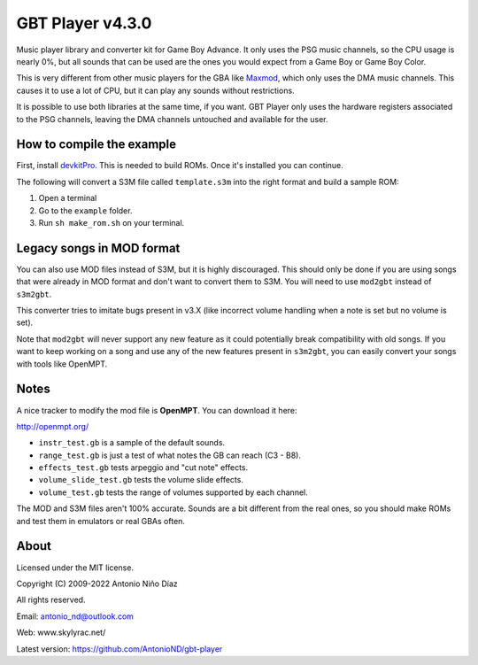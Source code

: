 GBT Player v4.3.0
=================

Music player library and converter kit for Game Boy Advance. It only uses the
PSG music channels, so the CPU usage is nearly 0%, but all sounds that can be
used are the ones you would expect from a Game Boy or Game Boy Color.

This is very different from other music players for the GBA like
`Maxmod <https://maxmod.devkitpro.org/>`__, which only uses the DMA music
channels. This causes it to use a lot of CPU, but it can play any sounds without
restrictions.

It is possible to use both libraries at the same time, if you want. GBT Player
only uses the hardware registers associated to the PSG channels, leaving the DMA
channels untouched and available for the user.

How to compile the example
--------------------------

First, install `devkitPro <https://devkitpro.org/wiki/Getting_Started>`__. This
is needed to build ROMs. Once it's installed you can continue.

The following will convert a S3M file called ``template.s3m`` into the right
format and build a sample ROM:

1. Open a terminal

2. Go to the ``example`` folder.

3. Run ``sh make_rom.sh`` on your terminal.

Legacy songs in MOD format
--------------------------

You can also use MOD files instead of S3M, but it is highly discouraged. This
should only be done if you are using songs that were already in MOD format and
don't want to convert them to S3M. You will need to use ``mod2gbt`` instead of
``s3m2gbt``.

This converter tries to imitate bugs present in v3.X (like incorrect volume
handling when a note is set but no volume is set).

Note that ``mod2gbt`` will never support any new feature as it could potentially
break compatibility with old songs. If you want to keep working on a song and
use any of the new features present in ``s3m2gbt``, you can easily convert your
songs with tools like OpenMPT.

Notes
-----

A nice tracker to modify the mod file is **OpenMPT**. You can download it here:

http://openmpt.org/

- ``instr_test.gb`` is a sample of the default sounds.

- ``range_test.gb`` is just a test of what notes the GB can reach (C3 - B8).

- ``effects_test.gb`` tests arpeggio and "cut note" effects.

- ``volume_slide_test.gb`` tests the volume slide effects.

- ``volume_test.gb`` tests the range of volumes supported by each channel.

The MOD and S3M files aren't 100% accurate. Sounds are a bit different from the
real ones, so you should make ROMs and test them in emulators or real GBAs
often.

About
-----

Licensed under the MIT license.

Copyright (C) 2009-2022 Antonio Niño Díaz

All rights reserved.

Email: antonio_nd@outlook.com

Web: www.skylyrac.net/

Latest version: https://github.com/AntonioND/gbt-player
